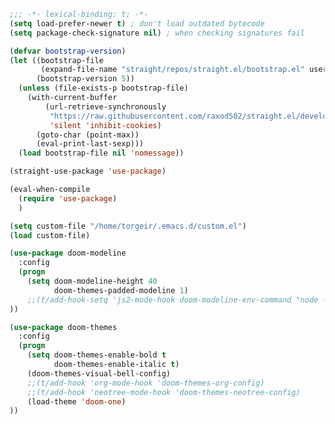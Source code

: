 #+BEGIN_SRC emacs-lisp
;;; -*- lexical-binding: t; -*-
(setq load-prefer-newer t) ; don't load outdated bytecode
(setq package-check-signature nil) ; when checking signatures fail

(defvar bootstrap-version)
(let ((bootstrap-file
       (expand-file-name "straight/repos/straight.el/bootstrap.el" user-emacs-directory))
      (bootstrap-version 5))
  (unless (file-exists-p bootstrap-file)
    (with-current-buffer
        (url-retrieve-synchronously
         "https://raw.githubusercontent.com/raxod502/straight.el/develop/install.el"
         'silent 'inhibit-cookies)
      (goto-char (point-max))
      (eval-print-last-sexp)))
  (load bootstrap-file nil 'nomessage))

(straight-use-package 'use-package)

(eval-when-compile
  (require 'use-package)
  )

(setq custom-file "/home/torgeir/.emacs.d/custom.el")
(load custom-file)

#+END_SRC

#+BEGIN_SRC emacs-lisp
(use-package doom-modeline
  :config
  (progn
    (setq doom-modeline-height 40
          doom-themes-padded-modeline 1)
    ;;(t/add-hook-setq 'js2-mode-hook doom-modeline-env-command "node -v 2>&1")
))

(use-package doom-themes
  :config
  (progn
    (setq doom-themes-enable-bold t
          doom-themes-enable-italic t)
    (doom-themes-visual-bell-config)
    ;;(t/add-hook 'org-mode-hook 'doom-themes-org-config)
    ;;(t/add-hook 'neotree-mode-hook 'doom-themes-neotree-config)
    (load-theme 'doom-one)
))
#+END_SRC
